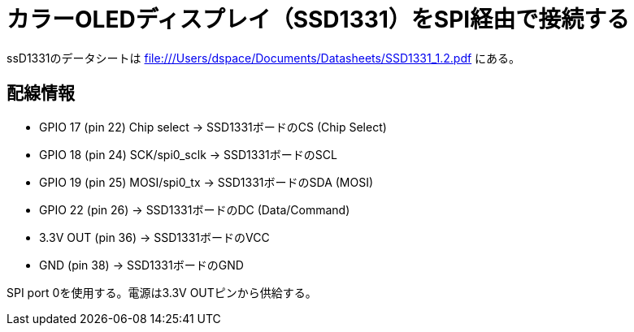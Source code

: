 = カラーOLEDディスプレイ（SSD1331）をSPI経由で接続する

ssD1331のデータシートは file:///Users/dspace/Documents/Datasheets/SSD1331_1.2.pdf にある。


== 配線情報

   * GPIO 17 (pin 22) Chip select -> SSD1331ボードのCS (Chip Select)
   * GPIO 18 (pin 24) SCK/spi0_sclk -> SSD1331ボードのSCL
   * GPIO 19 (pin 25) MOSI/spi0_tx -> SSD1331ボードのSDA (MOSI)
   * GPIO 22 (pin 26) -> SSD1331ボードのDC (Data/Command)
   * 3.3V OUT (pin 36) -> SSD1331ボードのVCC
   * GND (pin 38)  -> SSD1331ボードのGND

SPI port 0を使用する。電源は3.3V OUTピンから供給する。

